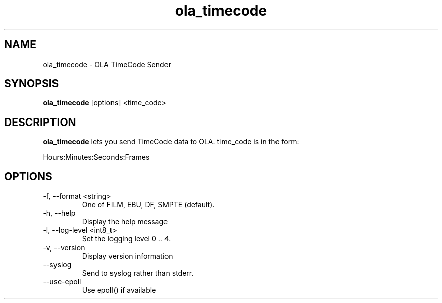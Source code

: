 .TH ola_timecode 1 "August 2014"
.SH NAME
ola_timecode \- OLA TimeCode Sender
.SH SYNOPSIS
.B ola_timecode
[options] <time_code>
.SH DESCRIPTION
.B ola_timecode
lets you send TimeCode data to OLA. time_code is in the form:
.PP
Hours:Minutes:Seconds:Frames
.SH OPTIONS
.IP "-f, --format <string>"
One of FILM, EBU, DF, SMPTE (default).
.IP "-h, --help"
Display the help message
.IP "-l, --log-level <int8_t>"
Set the logging level 0 .. 4.
.IP "-v, --version"
Display version information
.IP "--syslog"
Send to syslog rather than stderr.
.IP "--use-epoll"
Use epoll() if available
